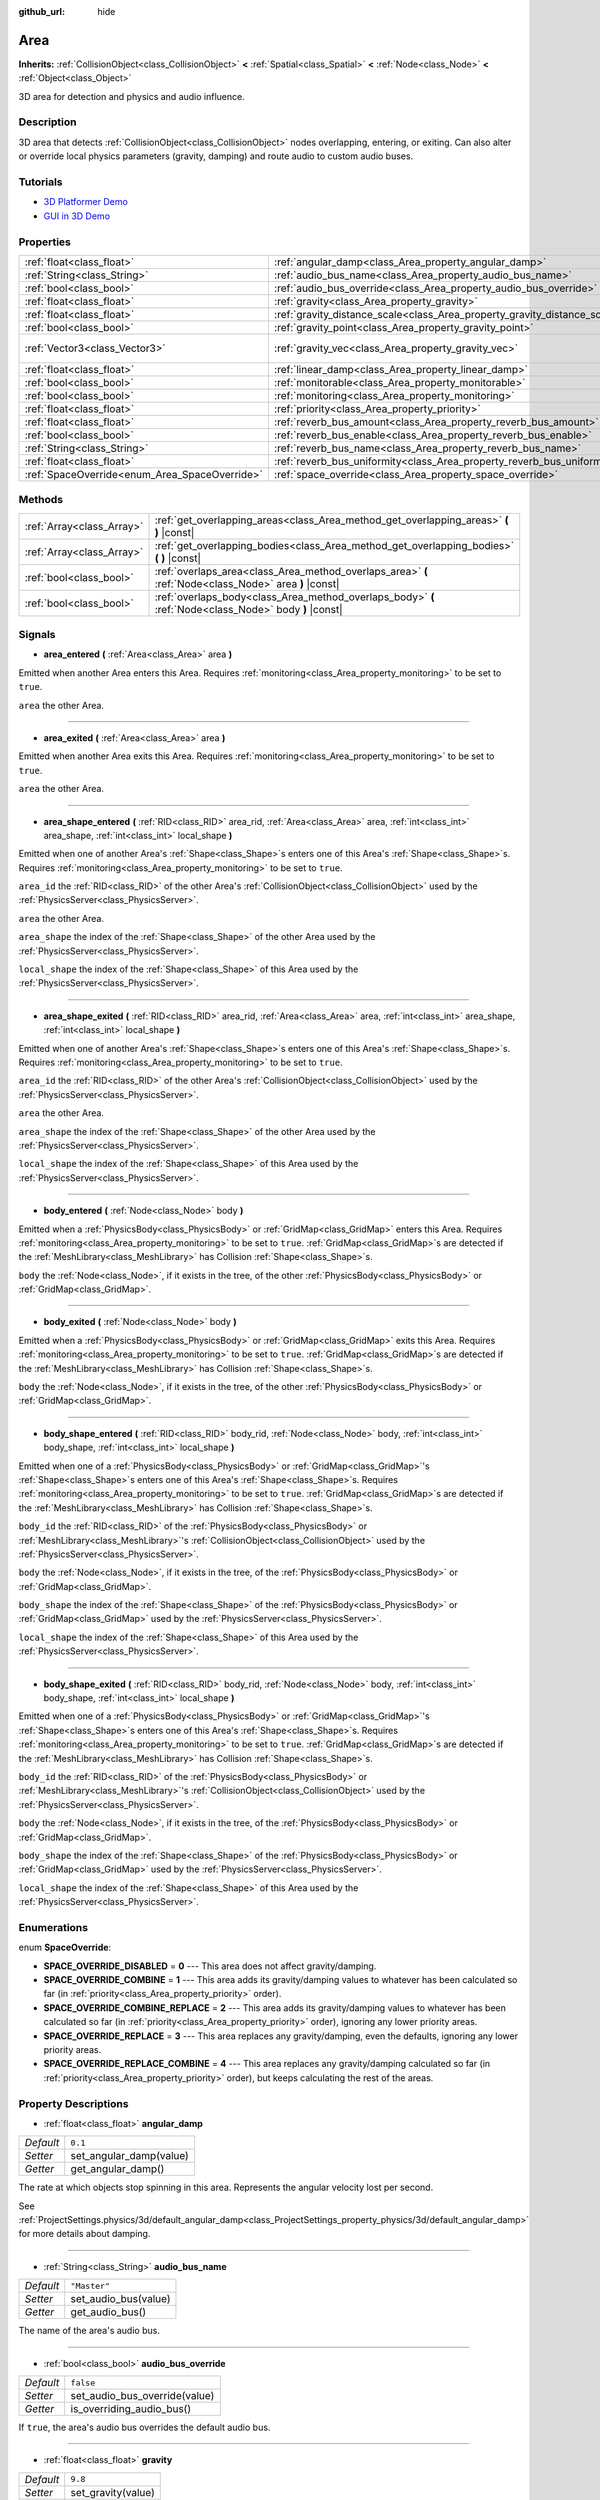 :github_url: hide

.. Generated automatically by doc/tools/makerst.py in Godot's source tree.
.. DO NOT EDIT THIS FILE, but the Area.xml source instead.
.. The source is found in doc/classes or modules/<name>/doc_classes.

.. _class_Area:

Area
====

**Inherits:** :ref:`CollisionObject<class_CollisionObject>` **<** :ref:`Spatial<class_Spatial>` **<** :ref:`Node<class_Node>` **<** :ref:`Object<class_Object>`

3D area for detection and physics and audio influence.

Description
-----------

3D area that detects :ref:`CollisionObject<class_CollisionObject>` nodes overlapping, entering, or exiting. Can also alter or override local physics parameters (gravity, damping) and route audio to custom audio buses.

Tutorials
---------

- `3D Platformer Demo <https://godotengine.org/asset-library/asset/125>`_

- `GUI in 3D Demo <https://godotengine.org/asset-library/asset/127>`_

Properties
----------

+-----------------------------------------------+---------------------------------------------------------------------------+-------------------------+
| :ref:`float<class_float>`                     | :ref:`angular_damp<class_Area_property_angular_damp>`                     | ``0.1``                 |
+-----------------------------------------------+---------------------------------------------------------------------------+-------------------------+
| :ref:`String<class_String>`                   | :ref:`audio_bus_name<class_Area_property_audio_bus_name>`                 | ``"Master"``            |
+-----------------------------------------------+---------------------------------------------------------------------------+-------------------------+
| :ref:`bool<class_bool>`                       | :ref:`audio_bus_override<class_Area_property_audio_bus_override>`         | ``false``               |
+-----------------------------------------------+---------------------------------------------------------------------------+-------------------------+
| :ref:`float<class_float>`                     | :ref:`gravity<class_Area_property_gravity>`                               | ``9.8``                 |
+-----------------------------------------------+---------------------------------------------------------------------------+-------------------------+
| :ref:`float<class_float>`                     | :ref:`gravity_distance_scale<class_Area_property_gravity_distance_scale>` | ``0.0``                 |
+-----------------------------------------------+---------------------------------------------------------------------------+-------------------------+
| :ref:`bool<class_bool>`                       | :ref:`gravity_point<class_Area_property_gravity_point>`                   | ``false``               |
+-----------------------------------------------+---------------------------------------------------------------------------+-------------------------+
| :ref:`Vector3<class_Vector3>`                 | :ref:`gravity_vec<class_Area_property_gravity_vec>`                       | ``Vector3( 0, -1, 0 )`` |
+-----------------------------------------------+---------------------------------------------------------------------------+-------------------------+
| :ref:`float<class_float>`                     | :ref:`linear_damp<class_Area_property_linear_damp>`                       | ``0.1``                 |
+-----------------------------------------------+---------------------------------------------------------------------------+-------------------------+
| :ref:`bool<class_bool>`                       | :ref:`monitorable<class_Area_property_monitorable>`                       | ``true``                |
+-----------------------------------------------+---------------------------------------------------------------------------+-------------------------+
| :ref:`bool<class_bool>`                       | :ref:`monitoring<class_Area_property_monitoring>`                         | ``true``                |
+-----------------------------------------------+---------------------------------------------------------------------------+-------------------------+
| :ref:`float<class_float>`                     | :ref:`priority<class_Area_property_priority>`                             | ``0.0``                 |
+-----------------------------------------------+---------------------------------------------------------------------------+-------------------------+
| :ref:`float<class_float>`                     | :ref:`reverb_bus_amount<class_Area_property_reverb_bus_amount>`           | ``0.0``                 |
+-----------------------------------------------+---------------------------------------------------------------------------+-------------------------+
| :ref:`bool<class_bool>`                       | :ref:`reverb_bus_enable<class_Area_property_reverb_bus_enable>`           | ``false``               |
+-----------------------------------------------+---------------------------------------------------------------------------+-------------------------+
| :ref:`String<class_String>`                   | :ref:`reverb_bus_name<class_Area_property_reverb_bus_name>`               | ``"Master"``            |
+-----------------------------------------------+---------------------------------------------------------------------------+-------------------------+
| :ref:`float<class_float>`                     | :ref:`reverb_bus_uniformity<class_Area_property_reverb_bus_uniformity>`   | ``0.0``                 |
+-----------------------------------------------+---------------------------------------------------------------------------+-------------------------+
| :ref:`SpaceOverride<enum_Area_SpaceOverride>` | :ref:`space_override<class_Area_property_space_override>`                 | ``0``                   |
+-----------------------------------------------+---------------------------------------------------------------------------+-------------------------+

Methods
-------

+---------------------------+--------------------------------------------------------------------------------------------------------+
| :ref:`Array<class_Array>` | :ref:`get_overlapping_areas<class_Area_method_get_overlapping_areas>` **(** **)** |const|              |
+---------------------------+--------------------------------------------------------------------------------------------------------+
| :ref:`Array<class_Array>` | :ref:`get_overlapping_bodies<class_Area_method_get_overlapping_bodies>` **(** **)** |const|            |
+---------------------------+--------------------------------------------------------------------------------------------------------+
| :ref:`bool<class_bool>`   | :ref:`overlaps_area<class_Area_method_overlaps_area>` **(** :ref:`Node<class_Node>` area **)** |const| |
+---------------------------+--------------------------------------------------------------------------------------------------------+
| :ref:`bool<class_bool>`   | :ref:`overlaps_body<class_Area_method_overlaps_body>` **(** :ref:`Node<class_Node>` body **)** |const| |
+---------------------------+--------------------------------------------------------------------------------------------------------+

Signals
-------

.. _class_Area_signal_area_entered:

- **area_entered** **(** :ref:`Area<class_Area>` area **)**

Emitted when another Area enters this Area. Requires :ref:`monitoring<class_Area_property_monitoring>` to be set to ``true``.

``area`` the other Area.

----

.. _class_Area_signal_area_exited:

- **area_exited** **(** :ref:`Area<class_Area>` area **)**

Emitted when another Area exits this Area. Requires :ref:`monitoring<class_Area_property_monitoring>` to be set to ``true``.

``area`` the other Area.

----

.. _class_Area_signal_area_shape_entered:

- **area_shape_entered** **(** :ref:`RID<class_RID>` area_rid, :ref:`Area<class_Area>` area, :ref:`int<class_int>` area_shape, :ref:`int<class_int>` local_shape **)**

Emitted when one of another Area's :ref:`Shape<class_Shape>`\ s enters one of this Area's :ref:`Shape<class_Shape>`\ s. Requires :ref:`monitoring<class_Area_property_monitoring>` to be set to ``true``.

``area_id`` the :ref:`RID<class_RID>` of the other Area's :ref:`CollisionObject<class_CollisionObject>` used by the :ref:`PhysicsServer<class_PhysicsServer>`.

``area`` the other Area.

``area_shape`` the index of the :ref:`Shape<class_Shape>` of the other Area used by the :ref:`PhysicsServer<class_PhysicsServer>`.

``local_shape`` the index of the :ref:`Shape<class_Shape>` of this Area used by the :ref:`PhysicsServer<class_PhysicsServer>`.

----

.. _class_Area_signal_area_shape_exited:

- **area_shape_exited** **(** :ref:`RID<class_RID>` area_rid, :ref:`Area<class_Area>` area, :ref:`int<class_int>` area_shape, :ref:`int<class_int>` local_shape **)**

Emitted when one of another Area's :ref:`Shape<class_Shape>`\ s enters one of this Area's :ref:`Shape<class_Shape>`\ s. Requires :ref:`monitoring<class_Area_property_monitoring>` to be set to ``true``.

``area_id`` the :ref:`RID<class_RID>` of the other Area's :ref:`CollisionObject<class_CollisionObject>` used by the :ref:`PhysicsServer<class_PhysicsServer>`.

``area`` the other Area.

``area_shape`` the index of the :ref:`Shape<class_Shape>` of the other Area used by the :ref:`PhysicsServer<class_PhysicsServer>`.

``local_shape`` the index of the :ref:`Shape<class_Shape>` of this Area used by the :ref:`PhysicsServer<class_PhysicsServer>`.

----

.. _class_Area_signal_body_entered:

- **body_entered** **(** :ref:`Node<class_Node>` body **)**

Emitted when a :ref:`PhysicsBody<class_PhysicsBody>` or :ref:`GridMap<class_GridMap>` enters this Area. Requires :ref:`monitoring<class_Area_property_monitoring>` to be set to ``true``. :ref:`GridMap<class_GridMap>`\ s are detected if the :ref:`MeshLibrary<class_MeshLibrary>` has Collision :ref:`Shape<class_Shape>`\ s.

``body`` the :ref:`Node<class_Node>`, if it exists in the tree, of the other :ref:`PhysicsBody<class_PhysicsBody>` or :ref:`GridMap<class_GridMap>`.

----

.. _class_Area_signal_body_exited:

- **body_exited** **(** :ref:`Node<class_Node>` body **)**

Emitted when a :ref:`PhysicsBody<class_PhysicsBody>` or :ref:`GridMap<class_GridMap>` exits this Area. Requires :ref:`monitoring<class_Area_property_monitoring>` to be set to ``true``. :ref:`GridMap<class_GridMap>`\ s are detected if the :ref:`MeshLibrary<class_MeshLibrary>` has Collision :ref:`Shape<class_Shape>`\ s.

``body`` the :ref:`Node<class_Node>`, if it exists in the tree, of the other :ref:`PhysicsBody<class_PhysicsBody>` or :ref:`GridMap<class_GridMap>`.

----

.. _class_Area_signal_body_shape_entered:

- **body_shape_entered** **(** :ref:`RID<class_RID>` body_rid, :ref:`Node<class_Node>` body, :ref:`int<class_int>` body_shape, :ref:`int<class_int>` local_shape **)**

Emitted when one of a :ref:`PhysicsBody<class_PhysicsBody>` or :ref:`GridMap<class_GridMap>`'s :ref:`Shape<class_Shape>`\ s enters one of this Area's :ref:`Shape<class_Shape>`\ s. Requires :ref:`monitoring<class_Area_property_monitoring>` to be set to ``true``. :ref:`GridMap<class_GridMap>`\ s are detected if the :ref:`MeshLibrary<class_MeshLibrary>` has Collision :ref:`Shape<class_Shape>`\ s.

``body_id`` the :ref:`RID<class_RID>` of the :ref:`PhysicsBody<class_PhysicsBody>` or :ref:`MeshLibrary<class_MeshLibrary>`'s :ref:`CollisionObject<class_CollisionObject>` used by the :ref:`PhysicsServer<class_PhysicsServer>`.

``body`` the :ref:`Node<class_Node>`, if it exists in the tree, of the :ref:`PhysicsBody<class_PhysicsBody>` or :ref:`GridMap<class_GridMap>`.

``body_shape`` the index of the :ref:`Shape<class_Shape>` of the :ref:`PhysicsBody<class_PhysicsBody>` or :ref:`GridMap<class_GridMap>` used by the :ref:`PhysicsServer<class_PhysicsServer>`.

``local_shape`` the index of the :ref:`Shape<class_Shape>` of this Area used by the :ref:`PhysicsServer<class_PhysicsServer>`.

----

.. _class_Area_signal_body_shape_exited:

- **body_shape_exited** **(** :ref:`RID<class_RID>` body_rid, :ref:`Node<class_Node>` body, :ref:`int<class_int>` body_shape, :ref:`int<class_int>` local_shape **)**

Emitted when one of a :ref:`PhysicsBody<class_PhysicsBody>` or :ref:`GridMap<class_GridMap>`'s :ref:`Shape<class_Shape>`\ s enters one of this Area's :ref:`Shape<class_Shape>`\ s. Requires :ref:`monitoring<class_Area_property_monitoring>` to be set to ``true``. :ref:`GridMap<class_GridMap>`\ s are detected if the :ref:`MeshLibrary<class_MeshLibrary>` has Collision :ref:`Shape<class_Shape>`\ s.

``body_id`` the :ref:`RID<class_RID>` of the :ref:`PhysicsBody<class_PhysicsBody>` or :ref:`MeshLibrary<class_MeshLibrary>`'s :ref:`CollisionObject<class_CollisionObject>` used by the :ref:`PhysicsServer<class_PhysicsServer>`.

``body`` the :ref:`Node<class_Node>`, if it exists in the tree, of the :ref:`PhysicsBody<class_PhysicsBody>` or :ref:`GridMap<class_GridMap>`.

``body_shape`` the index of the :ref:`Shape<class_Shape>` of the :ref:`PhysicsBody<class_PhysicsBody>` or :ref:`GridMap<class_GridMap>` used by the :ref:`PhysicsServer<class_PhysicsServer>`.

``local_shape`` the index of the :ref:`Shape<class_Shape>` of this Area used by the :ref:`PhysicsServer<class_PhysicsServer>`.

Enumerations
------------

.. _enum_Area_SpaceOverride:

.. _class_Area_constant_SPACE_OVERRIDE_DISABLED:

.. _class_Area_constant_SPACE_OVERRIDE_COMBINE:

.. _class_Area_constant_SPACE_OVERRIDE_COMBINE_REPLACE:

.. _class_Area_constant_SPACE_OVERRIDE_REPLACE:

.. _class_Area_constant_SPACE_OVERRIDE_REPLACE_COMBINE:

enum **SpaceOverride**:

- **SPACE_OVERRIDE_DISABLED** = **0** --- This area does not affect gravity/damping.

- **SPACE_OVERRIDE_COMBINE** = **1** --- This area adds its gravity/damping values to whatever has been calculated so far (in :ref:`priority<class_Area_property_priority>` order).

- **SPACE_OVERRIDE_COMBINE_REPLACE** = **2** --- This area adds its gravity/damping values to whatever has been calculated so far (in :ref:`priority<class_Area_property_priority>` order), ignoring any lower priority areas.

- **SPACE_OVERRIDE_REPLACE** = **3** --- This area replaces any gravity/damping, even the defaults, ignoring any lower priority areas.

- **SPACE_OVERRIDE_REPLACE_COMBINE** = **4** --- This area replaces any gravity/damping calculated so far (in :ref:`priority<class_Area_property_priority>` order), but keeps calculating the rest of the areas.

Property Descriptions
---------------------

.. _class_Area_property_angular_damp:

- :ref:`float<class_float>` **angular_damp**

+-----------+-------------------------+
| *Default* | ``0.1``                 |
+-----------+-------------------------+
| *Setter*  | set_angular_damp(value) |
+-----------+-------------------------+
| *Getter*  | get_angular_damp()      |
+-----------+-------------------------+

The rate at which objects stop spinning in this area. Represents the angular velocity lost per second.

See :ref:`ProjectSettings.physics/3d/default_angular_damp<class_ProjectSettings_property_physics/3d/default_angular_damp>` for more details about damping.

----

.. _class_Area_property_audio_bus_name:

- :ref:`String<class_String>` **audio_bus_name**

+-----------+----------------------+
| *Default* | ``"Master"``         |
+-----------+----------------------+
| *Setter*  | set_audio_bus(value) |
+-----------+----------------------+
| *Getter*  | get_audio_bus()      |
+-----------+----------------------+

The name of the area's audio bus.

----

.. _class_Area_property_audio_bus_override:

- :ref:`bool<class_bool>` **audio_bus_override**

+-----------+-------------------------------+
| *Default* | ``false``                     |
+-----------+-------------------------------+
| *Setter*  | set_audio_bus_override(value) |
+-----------+-------------------------------+
| *Getter*  | is_overriding_audio_bus()     |
+-----------+-------------------------------+

If ``true``, the area's audio bus overrides the default audio bus.

----

.. _class_Area_property_gravity:

- :ref:`float<class_float>` **gravity**

+-----------+--------------------+
| *Default* | ``9.8``            |
+-----------+--------------------+
| *Setter*  | set_gravity(value) |
+-----------+--------------------+
| *Getter*  | get_gravity()      |
+-----------+--------------------+

The area's gravity intensity (in meters per second squared). This value multiplies the gravity vector. This is useful to alter the force of gravity without altering its direction.

----

.. _class_Area_property_gravity_distance_scale:

- :ref:`float<class_float>` **gravity_distance_scale**

+-----------+-----------------------------------+
| *Default* | ``0.0``                           |
+-----------+-----------------------------------+
| *Setter*  | set_gravity_distance_scale(value) |
+-----------+-----------------------------------+
| *Getter*  | get_gravity_distance_scale()      |
+-----------+-----------------------------------+

The falloff factor for point gravity. The greater the value, the faster gravity decreases with distance.

----

.. _class_Area_property_gravity_point:

- :ref:`bool<class_bool>` **gravity_point**

+-----------+-----------------------------+
| *Default* | ``false``                   |
+-----------+-----------------------------+
| *Setter*  | set_gravity_is_point(value) |
+-----------+-----------------------------+
| *Getter*  | is_gravity_a_point()        |
+-----------+-----------------------------+

If ``true``, gravity is calculated from a point (set via :ref:`gravity_vec<class_Area_property_gravity_vec>`). See also :ref:`space_override<class_Area_property_space_override>`.

----

.. _class_Area_property_gravity_vec:

- :ref:`Vector3<class_Vector3>` **gravity_vec**

+-----------+---------------------------+
| *Default* | ``Vector3( 0, -1, 0 )``   |
+-----------+---------------------------+
| *Setter*  | set_gravity_vector(value) |
+-----------+---------------------------+
| *Getter*  | get_gravity_vector()      |
+-----------+---------------------------+

The area's gravity vector (not normalized). If gravity is a point (see :ref:`gravity_point<class_Area_property_gravity_point>`), this will be the point of attraction.

----

.. _class_Area_property_linear_damp:

- :ref:`float<class_float>` **linear_damp**

+-----------+------------------------+
| *Default* | ``0.1``                |
+-----------+------------------------+
| *Setter*  | set_linear_damp(value) |
+-----------+------------------------+
| *Getter*  | get_linear_damp()      |
+-----------+------------------------+

The rate at which objects stop moving in this area. Represents the linear velocity lost per second.

See :ref:`ProjectSettings.physics/3d/default_linear_damp<class_ProjectSettings_property_physics/3d/default_linear_damp>` for more details about damping.

----

.. _class_Area_property_monitorable:

- :ref:`bool<class_bool>` **monitorable**

+-----------+------------------------+
| *Default* | ``true``               |
+-----------+------------------------+
| *Setter*  | set_monitorable(value) |
+-----------+------------------------+
| *Getter*  | is_monitorable()       |
+-----------+------------------------+

If ``true``, other monitoring areas can detect this area.

----

.. _class_Area_property_monitoring:

- :ref:`bool<class_bool>` **monitoring**

+-----------+-----------------------+
| *Default* | ``true``              |
+-----------+-----------------------+
| *Setter*  | set_monitoring(value) |
+-----------+-----------------------+
| *Getter*  | is_monitoring()       |
+-----------+-----------------------+

If ``true``, the area detects bodies or areas entering and exiting it.

----

.. _class_Area_property_priority:

- :ref:`float<class_float>` **priority**

+-----------+---------------------+
| *Default* | ``0.0``             |
+-----------+---------------------+
| *Setter*  | set_priority(value) |
+-----------+---------------------+
| *Getter*  | get_priority()      |
+-----------+---------------------+

The area's priority. Higher priority areas are processed first.

----

.. _class_Area_property_reverb_bus_amount:

- :ref:`float<class_float>` **reverb_bus_amount**

+-----------+--------------------------+
| *Default* | ``0.0``                  |
+-----------+--------------------------+
| *Setter*  | set_reverb_amount(value) |
+-----------+--------------------------+
| *Getter*  | get_reverb_amount()      |
+-----------+--------------------------+

The degree to which this area applies reverb to its associated audio. Ranges from ``0`` to ``1`` with ``0.1`` precision.

----

.. _class_Area_property_reverb_bus_enable:

- :ref:`bool<class_bool>` **reverb_bus_enable**

+-----------+---------------------------+
| *Default* | ``false``                 |
+-----------+---------------------------+
| *Setter*  | set_use_reverb_bus(value) |
+-----------+---------------------------+
| *Getter*  | is_using_reverb_bus()     |
+-----------+---------------------------+

If ``true``, the area applies reverb to its associated audio.

----

.. _class_Area_property_reverb_bus_name:

- :ref:`String<class_String>` **reverb_bus_name**

+-----------+-----------------------+
| *Default* | ``"Master"``          |
+-----------+-----------------------+
| *Setter*  | set_reverb_bus(value) |
+-----------+-----------------------+
| *Getter*  | get_reverb_bus()      |
+-----------+-----------------------+

The reverb bus name to use for this area's associated audio.

----

.. _class_Area_property_reverb_bus_uniformity:

- :ref:`float<class_float>` **reverb_bus_uniformity**

+-----------+------------------------------+
| *Default* | ``0.0``                      |
+-----------+------------------------------+
| *Setter*  | set_reverb_uniformity(value) |
+-----------+------------------------------+
| *Getter*  | get_reverb_uniformity()      |
+-----------+------------------------------+

The degree to which this area's reverb is a uniform effect. Ranges from ``0`` to ``1`` with ``0.1`` precision.

----

.. _class_Area_property_space_override:

- :ref:`SpaceOverride<enum_Area_SpaceOverride>` **space_override**

+-----------+--------------------------------+
| *Default* | ``0``                          |
+-----------+--------------------------------+
| *Setter*  | set_space_override_mode(value) |
+-----------+--------------------------------+
| *Getter*  | get_space_override_mode()      |
+-----------+--------------------------------+

Override mode for gravity and damping calculations within this area. See :ref:`SpaceOverride<enum_Area_SpaceOverride>` for possible values.

Method Descriptions
-------------------

.. _class_Area_method_get_overlapping_areas:

- :ref:`Array<class_Array>` **get_overlapping_areas** **(** **)** |const|

Returns a list of intersecting ``Area``\ s. For performance reasons (collisions are all processed at the same time) this list is modified once during the physics step, not immediately after objects are moved. Consider using signals instead.

----

.. _class_Area_method_get_overlapping_bodies:

- :ref:`Array<class_Array>` **get_overlapping_bodies** **(** **)** |const|

Returns a list of intersecting :ref:`PhysicsBody<class_PhysicsBody>`\ s. For performance reasons (collisions are all processed at the same time) this list is modified once during the physics step, not immediately after objects are moved. Consider using signals instead.

----

.. _class_Area_method_overlaps_area:

- :ref:`bool<class_bool>` **overlaps_area** **(** :ref:`Node<class_Node>` area **)** |const|

If ``true``, the given area overlaps the Area.

**Note:** The result of this test is not immediate after moving objects. For performance, list of overlaps is updated once per frame and before the physics step. Consider using signals instead.

----

.. _class_Area_method_overlaps_body:

- :ref:`bool<class_bool>` **overlaps_body** **(** :ref:`Node<class_Node>` body **)** |const|

If ``true``, the given physics body overlaps the Area.

**Note:** The result of this test is not immediate after moving objects. For performance, list of overlaps is updated once per frame and before the physics step. Consider using signals instead.

The ``body`` argument can either be a :ref:`PhysicsBody<class_PhysicsBody>` or a :ref:`GridMap<class_GridMap>` instance (while GridMaps are not physics body themselves, they register their tiles with collision shapes as a virtual physics body).

.. |virtual| replace:: :abbr:`virtual (This method should typically be overridden by the user to have any effect.)`
.. |const| replace:: :abbr:`const (This method has no side effects. It doesn't modify any of the instance's member variables.)`
.. |vararg| replace:: :abbr:`vararg (This method accepts any number of arguments after the ones described here.)`
